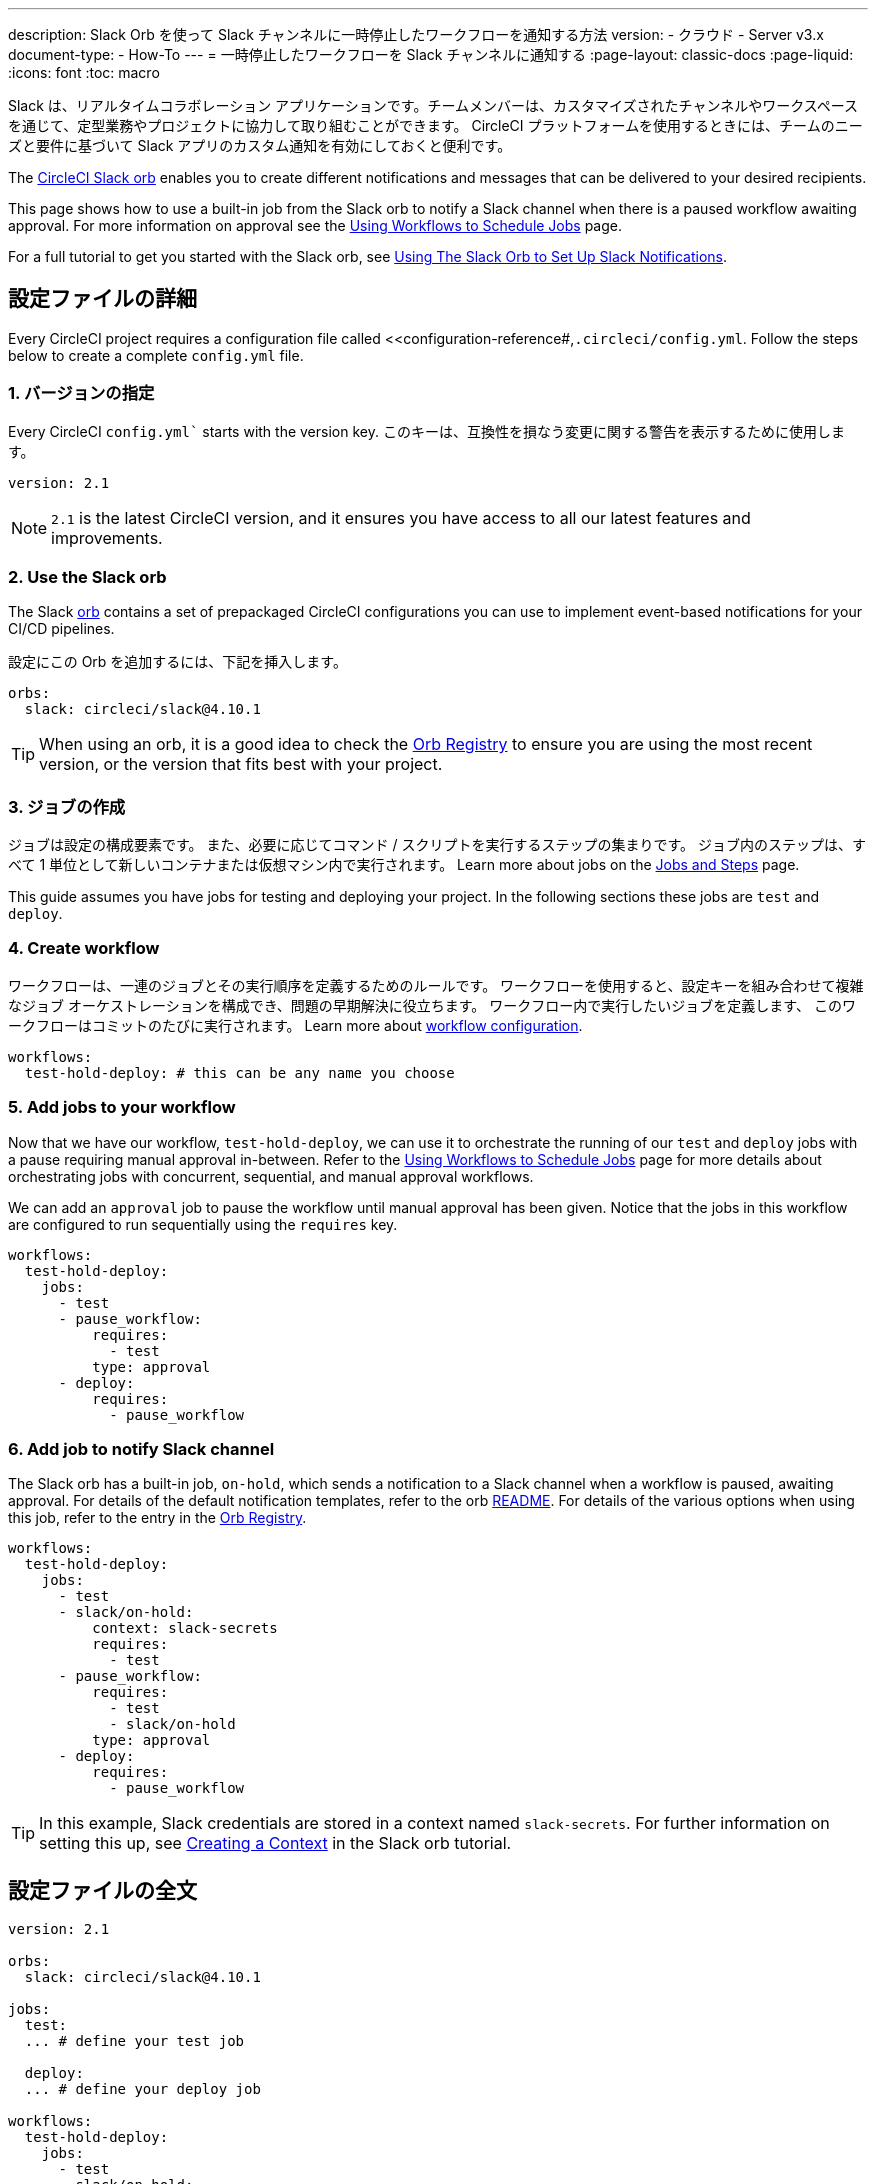 ---

description: Slack Orb を使って Slack チャンネルに一時停止したワークフローを通知する方法
version:
- クラウド
- Server v3.x
document-type:
- How-To
---
= 一時停止したワークフローを Slack チャンネルに通知する
:page-layout: classic-docs
:page-liquid:
:icons: font
:toc: macro

:toc-title:

Slack は、リアルタイムコラボレーション アプリケーションです。チームメンバーは、カスタマイズされたチャンネルやワークスペースを通じて、定型業務やプロジェクトに協力して取り組むことができます。 CircleCI プラットフォームを使用するときには、チームのニーズと要件に基づいて Slack アプリのカスタム通知を有効にしておくと便利です。

The https://circleci.com/developer/orbs/orb/circleci/slack[CircleCI Slack orb] enables you to create different notifications and messages that can be delivered to your desired recipients.

This page shows how to use a built-in job from the Slack orb to notify a Slack channel when there is a paused workflow awaiting approval. For more information on approval see the <<workflows#holding-a-workflow-for-a-manual-approval,Using Workflows to Schedule Jobs>> page.

For a full tutorial to get you started with the Slack orb, see <<slack-orb-tutorial#,Using The Slack Orb to Set Up Slack Notifications>>.

[#configuration-walkthrough]
== 設定ファイルの詳細

Every CircleCI project requires a configuration file called <<configuration-reference#,`.circleci/config.yml`. Follow the steps below to create a complete `config.yml` file.

[#specify-a-version]
=== 1. バージョンの指定

Every CircleCI `config.yml`` starts with the version key. このキーは、互換性を損なう変更に関する警告を表示するために使用します。

[source,yaml]
----
version: 2.1
----

NOTE: `2.1` is the latest CircleCI version, and it ensures you have access to all our latest features and improvements.

[#use-the-slack-orb]
=== 2. Use the Slack orb

The Slack link:https://circleci.com/developer/orbs/orb/circleci/slack[orb] contains a set of prepackaged CircleCI configurations you can use to implement event-based notifications for your CI/CD pipelines.

設定にこの Orb を追加するには、下記を挿入します。

[source,yaml]
----
orbs:
  slack: circleci/slack@4.10.1
----

TIP: When using an orb, it is a good idea to check the https://circleci.com/developer/orbs[Orb Registry] to ensure you are using the most recent version, or the version that fits best with your project.

[#create-jobs]
=== 3. ジョブの作成

ジョブは設定の構成要素です。 また、必要に応じてコマンド / スクリプトを実行するステップの集まりです。 ジョブ内のステップは、すべて 1 単位として新しいコンテナまたは仮想マシン内で実行されます。 Learn more about jobs on the <<jobs-steps#,Jobs and Steps>> page.

This guide assumes you have jobs for testing and deploying your project. In the following sections these jobs are `test` and `deploy`.

[#create-workflow]
=== 4.  Create workflow

ワークフローは、一連のジョブとその実行順序を定義するためのルールです。 ワークフローを使用すると、設定キーを組み合わせて複雑なジョブ オーケストレーションを構成でき、問題の早期解決に役立ちます。 ワークフロー内で実行したいジョブを定義します、 このワークフローはコミットのたびに実行されます。 Learn more about <<configuration-reference#workflows,workflow configuration>>.

[source,yaml]
----
workflows:
  test-hold-deploy: # this can be any name you choose
----

=== 5. Add jobs to your workflow

Now that we have our workflow, `test-hold-deploy`, we can use it to orchestrate the running of our `test` and `deploy` jobs with a pause requiring manual approval in-between. Refer to the <<workflows#,Using Workflows to Schedule Jobs>> page for more details about orchestrating jobs with concurrent, sequential, and manual approval workflows.

We can add an `approval` job to pause the workflow until manual approval has been given. Notice that the jobs in this workflow are configured to run sequentially using the `requires` key.

[source,yaml]
----
workflows:
  test-hold-deploy:
    jobs:
      - test
      - pause_workflow:
          requires:
            - test
          type: approval
      - deploy:
          requires:
            - pause_workflow
----

=== 6. Add job to notify Slack channel

The Slack orb has a built-in job, `on-hold`, which sends a notification to a Slack channel when a workflow is paused, awaiting approval. For details of the default notification templates, refer to the orb link:https://github.com/CircleCI-Public/slack-orb#templates[README]. For details of the various options when using this job, refer to the entry in the link:https://circleci.com/developer/orbs/orb/circleci/slack#jobs-on-hold[Orb Registry].

[source,yaml,highlight=5..8]
----
workflows:
  test-hold-deploy:
    jobs:
      - test
      - slack/on-hold:
          context: slack-secrets
          requires:
            - test
      - pause_workflow:
          requires:
            - test
            - slack/on-hold
          type: approval
      - deploy:
          requires:
            - pause_workflow
----

TIP: In this example, Slack credentials are stored in a context named `slack-secrets`. For further information on setting this up, see <<slack-orb-tutorial#creating-a-context,Creating a Context>> in the Slack orb tutorial.

== 設定ファイルの全文

[source,yaml,highlight=5..8]
----
version: 2.1

orbs:
  slack: circleci/slack@4.10.1

jobs:
  test:
  ... # define your test job

  deploy:
  ... # define your deploy job

workflows:
  test-hold-deploy:
    jobs:
      - test
      - slack/on-hold:
          context: slack-secrets
          requires:
            - test
      - pause_workflow:
          requires:
            - test
            - slack/on-hold
          type: approval
      - deploy:
          requires:
            - pause_workflow
----

[#next-steps]
== 次のステップ

Fin out about authoring your own orbs in the <<orb-author-intro#,Introduction to Authoring Orbs>>.